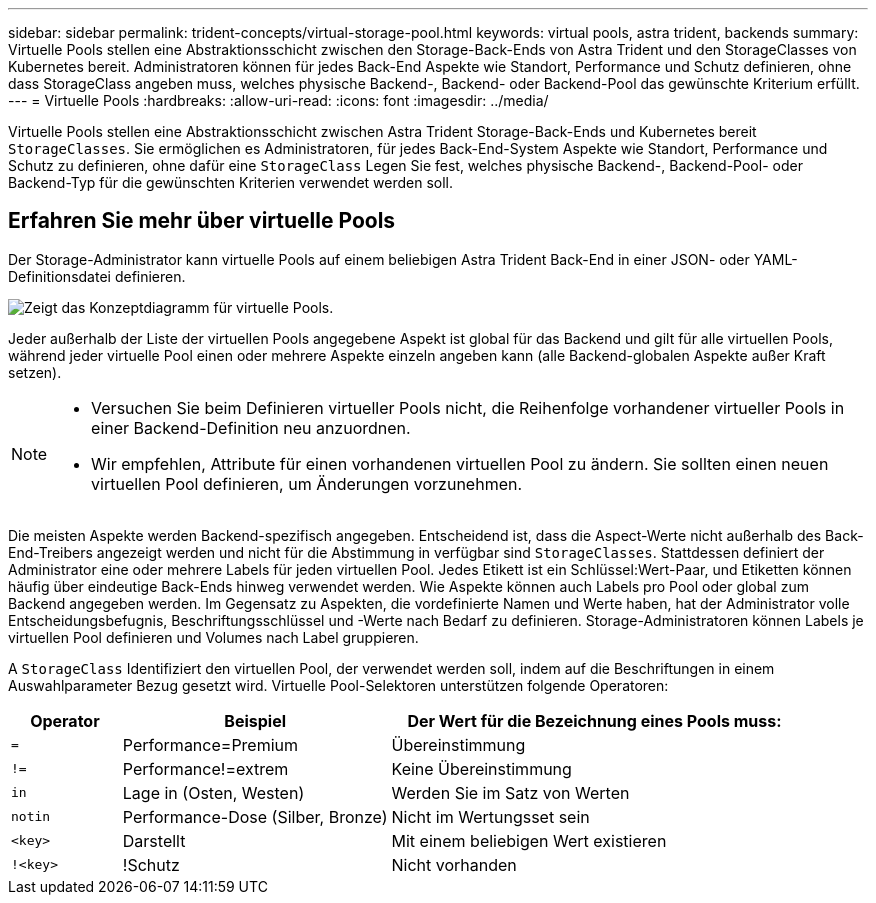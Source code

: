 ---
sidebar: sidebar 
permalink: trident-concepts/virtual-storage-pool.html 
keywords: virtual pools, astra trident, backends 
summary: Virtuelle Pools stellen eine Abstraktionsschicht zwischen den Storage-Back-Ends von Astra Trident und den StorageClasses von Kubernetes bereit. Administratoren können für jedes Back-End Aspekte wie Standort, Performance und Schutz definieren, ohne dass StorageClass angeben muss, welches physische Backend-, Backend- oder Backend-Pool das gewünschte Kriterium erfüllt. 
---
= Virtuelle Pools
:hardbreaks:
:allow-uri-read: 
:icons: font
:imagesdir: ../media/


[role="lead"]
Virtuelle Pools stellen eine Abstraktionsschicht zwischen Astra Trident Storage-Back-Ends und Kubernetes bereit `StorageClasses`. Sie ermöglichen es Administratoren, für jedes Back-End-System Aspekte wie Standort, Performance und Schutz zu definieren, ohne dafür eine `StorageClass` Legen Sie fest, welches physische Backend-, Backend-Pool- oder Backend-Typ für die gewünschten Kriterien verwendet werden soll.



== Erfahren Sie mehr über virtuelle Pools

Der Storage-Administrator kann virtuelle Pools auf einem beliebigen Astra Trident Back-End in einer JSON- oder YAML-Definitionsdatei definieren.

image::virtual_storage_pools.png[Zeigt das Konzeptdiagramm für virtuelle Pools.]

Jeder außerhalb der Liste der virtuellen Pools angegebene Aspekt ist global für das Backend und gilt für alle virtuellen Pools, während jeder virtuelle Pool einen oder mehrere Aspekte einzeln angeben kann (alle Backend-globalen Aspekte außer Kraft setzen).

[NOTE]
====
* Versuchen Sie beim Definieren virtueller Pools nicht, die Reihenfolge vorhandener virtueller Pools in einer Backend-Definition neu anzuordnen.
* Wir empfehlen, Attribute für einen vorhandenen virtuellen Pool zu ändern. Sie sollten einen neuen virtuellen Pool definieren, um Änderungen vorzunehmen.


====
Die meisten Aspekte werden Backend-spezifisch angegeben. Entscheidend ist, dass die Aspect-Werte nicht außerhalb des Back-End-Treibers angezeigt werden und nicht für die Abstimmung in verfügbar sind `StorageClasses`. Stattdessen definiert der Administrator eine oder mehrere Labels für jeden virtuellen Pool. Jedes Etikett ist ein Schlüssel:Wert-Paar, und Etiketten können häufig über eindeutige Back-Ends hinweg verwendet werden. Wie Aspekte können auch Labels pro Pool oder global zum Backend angegeben werden. Im Gegensatz zu Aspekten, die vordefinierte Namen und Werte haben, hat der Administrator volle Entscheidungsbefugnis, Beschriftungsschlüssel und -Werte nach Bedarf zu definieren. Storage-Administratoren können Labels je virtuellen Pool definieren und Volumes nach Label gruppieren.

A `StorageClass` Identifiziert den virtuellen Pool, der verwendet werden soll, indem auf die Beschriftungen in einem Auswahlparameter Bezug gesetzt wird. Virtuelle Pool-Selektoren unterstützen folgende Operatoren:

[cols="14%,34%,52%"]
|===
| Operator | Beispiel | Der Wert für die Bezeichnung eines Pools muss: 


| `=` | Performance=Premium | Übereinstimmung 


| `!=` | Performance!=extrem | Keine Übereinstimmung 


| `in` | Lage in (Osten, Westen) | Werden Sie im Satz von Werten 


| `notin` | Performance-Dose (Silber, Bronze) | Nicht im Wertungsset sein 


| `<key>` | Darstellt | Mit einem beliebigen Wert existieren 


| `!<key>` | !Schutz | Nicht vorhanden 
|===